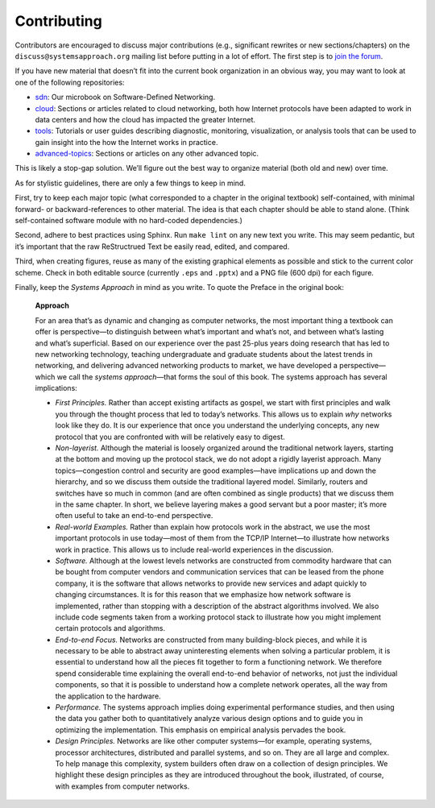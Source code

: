 Contributing
============

Contributors are encouraged to discuss major contributions (e.g.,
significant rewrites or new sections/chapters) on the
``discuss@systemsapproach.org`` mailing list before putting in a lot of
effort. The first step is to `join the
forum <https://groups.google.com/a/systemsapproach.org/forum/#!forum/discuss>`__.


If you have new material that doesn’t fit into the current book
organization in an obvious way, you may want to look at one of the following
repositories:

-  `sdn <https://github.com/SystemsApproach/sdn>`__: Our microbook on
   Software-Defined Networking.

-  `cloud <https://github.com/SystemsApproach/cloud>`__: Sections or
   articles related to cloud networking, both how Internet protocols
   have been adapted to work in data centers and how the cloud has
   impacted the greater Internet.

-  `tools <https://github.com/SystemsApproach/tools>`__: Tutorials or
   user guides describing diagnostic, monitoring, visualization, or
   analysis tools that can be used to gain insight into the how the
   Internet works in practice.

-  `advanced-topics <https://github.com/SystemsApproach/advanced-topics>`__:
   Sections or articles on any other advanced topic.

This is likely a stop-gap solution. We’ll figure out the best way to
organize material (both old and new) over time.

As for stylistic guidelines, there are only a few things to keep in
mind.

First, try to keep each major topic (what corresponded to a chapter in
the original textbook) self-contained, with minimal forward- or
backward-references to other material. The idea is that each chapter
should be able to stand alone. (Think self-contained software module
with no hard-coded dependencies.)

Second, adhere to best practices using Sphinx. Run ``make lint`` on
any new text you write. This may seem pedantic, but it’s important
that the raw ReStructrued Text be easily read, edited, and compared.

Third, when creating figures, reuse as many of the existing graphical
elements as possible and stick to the current color scheme. Check in
both editable source (currently ``.eps`` and ``.pptx``) and a PNG file
(600 dpi) for each figure.

Finally, keep the *Systems Approach* in mind as you write. To quote the
Preface in the original book:

   **Approach**

   For an area that’s as dynamic and changing as computer networks, the
   most important thing a textbook can offer is perspective—to
   distinguish between what’s important and what’s not, and between
   what’s lasting and what’s superficial. Based on our experience over
   the past 25-plus years doing research that has led to new networking
   technology, teaching undergraduate and graduate students about the
   latest trends in networking, and delivering advanced networking
   products to market, we have developed a perspective—which we call the
   *systems approach*—that forms the soul of this book. The systems
   approach has several implications:

   -  *First Principles.* Rather than accept existing artifacts as
      gospel, we start with first principles and walk you through the
      thought process that led to today’s networks. This allows us to
      explain *why* networks look like they do. It is our experience
      that once you understand the underlying concepts, any new protocol
      that you are confronted with will be relatively easy to digest.

   -  *Non-layerist.* Although the material is loosely organized around
      the traditional network layers, starting at the bottom and moving
      up the protocol stack, we do not adopt a rigidly layerist
      approach. Many topics—congestion control and security are good
      examples—have implications up and down the hierarchy, and so we
      discuss them outside the traditional layered model. Similarly,
      routers and switches have so much in common (and are often
      combined as single products) that we discuss them in the same
      chapter. In short, we believe layering makes a good servant but a
      poor master; it’s more often useful to take an end-to-end
      perspective.

   -  *Real-world Examples.* Rather than explain how protocols work in
      the abstract, we use the most important protocols in use
      today—most of them from the TCP/IP Internet—to illustrate how
      networks work in practice. This allows us to include real-world
      experiences in the discussion.

   -  *Software.* Although at the lowest levels networks are constructed
      from commodity hardware that can be bought from computer vendors
      and communication services that can be leased from the phone
      company, it is the software that allows networks to provide new
      services and adapt quickly to changing circumstances. It is for
      this reason that we emphasize how network software is implemented,
      rather than stopping with a description of the abstract algorithms
      involved. We also include code segments taken from a working
      protocol stack to illustrate how you might implement certain
      protocols and algorithms.

   -  *End-to-end Focus.* Networks are constructed from many
      building-block pieces, and while it is necessary to be able to
      abstract away uninteresting elements when solving a particular
      problem, it is essential to understand how all the pieces fit
      together to form a functioning network. We therefore spend
      considerable time explaining the overall end-to-end behavior of
      networks, not just the individual components, so that it is
      possible to understand how a complete network operates, all the
      way from the application to the hardware.

   -  *Performance.* The systems approach implies doing experimental
      performance studies, and then using the data you gather both to
      quantitatively analyze various design options and to guide you in
      optimizing the implementation. This emphasis on empirical analysis
      pervades the book.

   -  *Design Principles.* Networks are like other computer systems—for
      example, operating systems, processor architectures, distributed
      and parallel systems, and so on. They are all large and complex.
      To help manage this complexity, system builders often draw on a
      collection of design principles. We highlight these design
      principles as they are introduced throughout the book,
      illustrated, of course, with examples from computer networks.
